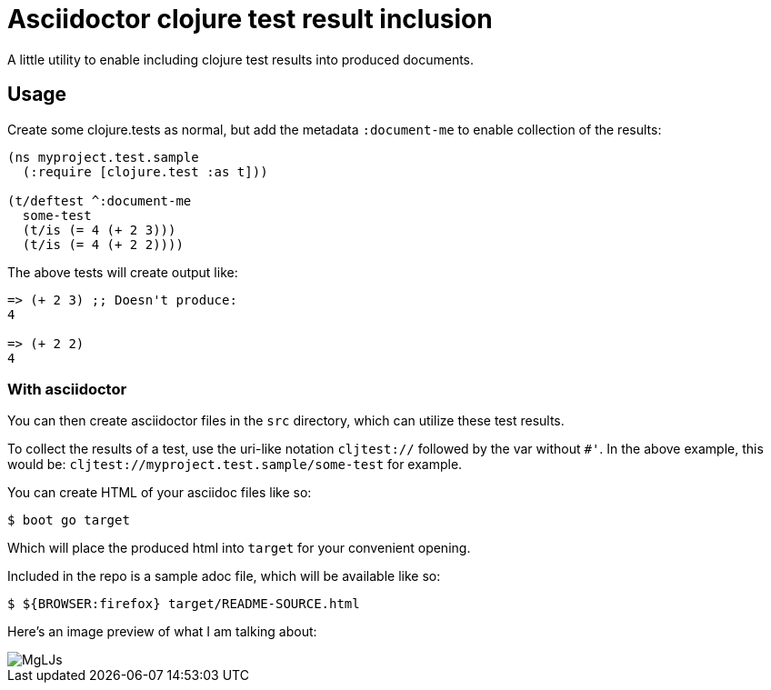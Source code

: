 = Asciidoctor clojure test result inclusion
:source-highlighter: coderay

A little utility to enable including clojure test results into produced
documents.

== Usage

Create some clojure.tests as normal, but add the metadata `:document-me` to
enable collection of the results:

[source,clojure]
----
(ns myproject.test.sample
  (:require [clojure.test :as t]))

(t/deftest ^:document-me
  some-test
  (t/is (= 4 (+ 2 3)))
  (t/is (= 4 (+ 2 2))))
----

The above tests will create output like:

[source,clojure]
----
=> (+ 2 3) ;; Doesn't produce:
4

=> (+ 2 2)
4
----

=== With asciidoctor

You can then create asciidoctor files in the `src` directory, which can utilize
these test results.

To collect the results of a test, use the uri-like notation `cljtest://`
followed by the var without `#'`. In the above example, this would be:
`cljtest://myproject.test.sample/some-test` for example.

You can create HTML of your asciidoc files like so:

[source, shell]
----
$ boot go target
----

Which will place the produced html into `target` for your convenient opening.

Included in the repo is a sample adoc file, which will be available like so:

[source, shell]
----
$ ${BROWSER:firefox} target/README-SOURCE.html
----

Here's an image preview of what I am talking about:

image::https://kek.gg/i/MgLJs.png[]
